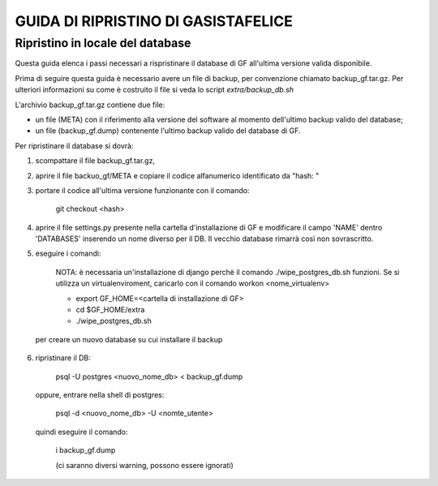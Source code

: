 GUIDA DI RIPRISTINO DI GASISTAFELICE
====================================

Ripristino in locale del database
---------------------------------

Questa guida elenca i passi necessari a rispristinare il database di GF all'ultima versione valida disponibile.

Prima di seguire questa guida è necessario avere un file di backup, per convenzione chiamato backup_gf.tar.gz.
Per ulteriori informazioni su come è costruito il file si veda lo script `extra/backup_db.sh`

L'archivio backup_gf.tar.gz contiene due file:

* un file (META) con il riferimento alla versione del software al momento dell'ultimo backup valido del database;
* un file (backup_gf.dump) contenente l'ultimo backup valido del database di GF.
 
Per ripristinare il database si dovrà:

1. scompattare il file backup_gf.tar.gz, 
2. aprire il file backuo_gf/META e copiare il codice alfanumerico identificato da "hash: "
3. portare il codice all'ultima versione funzionante con il comando: 

    git checkout <hash>

4. aprire il file settings.py presente nella cartella d'installazione di GF e modificare il campo 'NAME' dentro 'DATABASES' inserendo un nome diverso per il DB. Il vecchio database rimarrà così non sovrascritto.

5. eseguire i comandi:

    NOTA: è necessaria un'installazione di django perchè il comando ./wipe_postgres_db.sh funzioni. Se si utilizza un virtualenviroment, caricarlo con il comando workon <nome_virtualenv> 

    - export GF_HOME=<cartella di installazione di GF>

    - cd $GF_HOME/extra

    - ./wipe_postgres_db.sh

  per creare un nuovo database su cui installare il backup

6. ripristinare il DB:

    psql -U postgres <nuovo_nome_db> <  backup_gf.dump

  oppure, entrare nella shell di postgres:
    
    psql -d <nuovo_nome_db> -U <nomte_utente>

  quindi eseguire il comando:

    \i backup_gf.dump

    (ci saranno diversi warning, possono essere ignorati)
 

